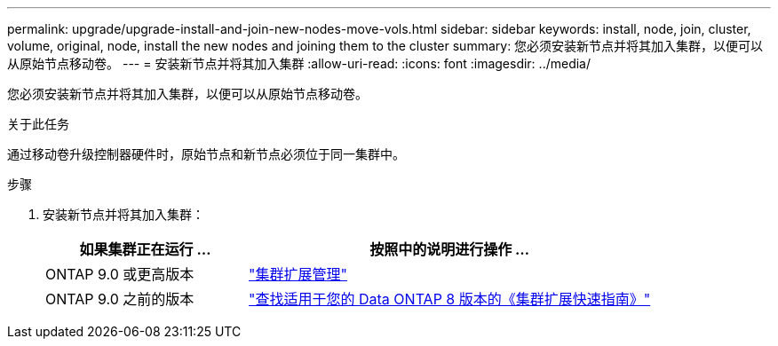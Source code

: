 ---
permalink: upgrade/upgrade-install-and-join-new-nodes-move-vols.html 
sidebar: sidebar 
keywords: install, node, join, cluster, volume, original, node, install the new nodes and joining them to the cluster 
summary: 您必须安装新节点并将其加入集群，以便可以从原始节点移动卷。 
---
= 安装新节点并将其加入集群
:allow-uri-read: 
:icons: font
:imagesdir: ../media/


[role="lead"]
您必须安装新节点并将其加入集群，以便可以从原始节点移动卷。

.关于此任务
通过移动卷升级控制器硬件时，原始节点和新节点必须位于同一集群中。

.步骤
. 安装新节点并将其加入集群：
+
[cols="1,2"]
|===
| 如果集群正在运行 ... | 按照中的说明进行操作 ... 


 a| 
ONTAP 9.0 或更高版本
 a| 
https://docs.netapp.com/us-en/ontap-sm-classic/expansion/index.html["集群扩展管理"^]



 a| 
ONTAP 9.0 之前的版本
 a| 
http://mysupport.netapp.com/documentation/productlibrary/index.html?productID=30092["查找适用于您的 Data ONTAP 8 版本的《集群扩展快速指南》"^]

|===

